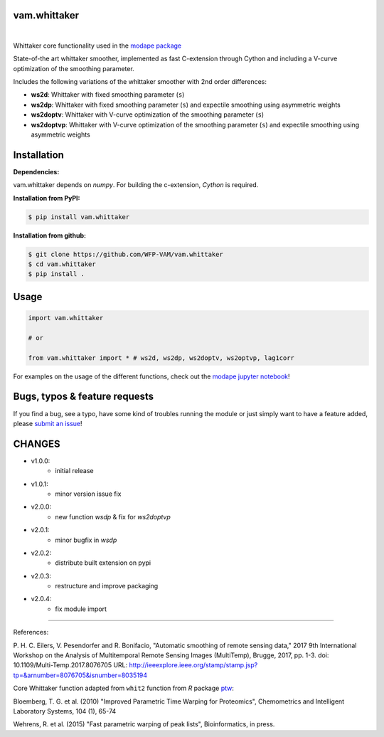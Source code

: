 
vam.whittaker
-------------

|CI| |version| |downloads| |license|

.. |CI| image:: https://github.com/WFP-VAM/vam.whittaker/actions/workflows/ci.yml/badge.svg
             :target: https://github.com/WFP-VAM/vam.whittaker/actions/workflows/ci.yml

.. |version| image:: https://img.shields.io/pypi/v/vam.whittaker.svg
                  :target: https://pypi.org/project/vam.whittaker/

.. |downloads| image:: https://img.shields.io/pypi/dm/vam.whittaker.svg
                    :target: https://pypi.org/project/vam.whittaker/

.. |license| image:: https://img.shields.io/github/license/WFP-VAM/vam.whittaker.svg
                  :target: https://github.com/WFP-VAM/vam.whittaker/blob/master/LICENSE
|

Whittaker core functionality used in the `modape package <https://github.com/WFP-VAM/modape>`_

State-of-the art whittaker smoother, implemented as fast C-extension through Cython and including a V-curve optimization of the smoothing parameter.

Includes the following variations of the whittaker smoother with 2nd order differences:

- **ws2d**: Whittaker with fixed smoothing parameter (``s``)
- **ws2dp**: Whittaker with fixed smoothing parameter (``s``) and expectile smoothing using asymmetric weights
- **ws2doptv**: Whittaker with V-curve optimization of the smoothing parameter (``s``)
- **ws2doptvp**: Whittaker with V-curve optimization of the smoothing parameter (``s``) and expectile smoothing using asymmetric weights


Installation
------------
**Dependencies:**

vam.whittaker depends on `numpy`. For building the c-extension, `Cython` is required.


**Installation from PyPI:**

.. code:: bash

    $ pip install vam.whittaker

**Installation from github:**

.. code:: bash

    $ git clone https://github.com/WFP-VAM/vam.whittaker
    $ cd vam.whittaker
    $ pip install .


Usage
-----

.. code:: python

    import vam.whittaker

    # or

    from vam.whittaker import * # ws2d, ws2dp, ws2doptv, ws2optvp, lag1corr


For examples on the usage of the different functions, check out the `modape jupyter notebook <https://github.com/WFP-VAM/modape/blob/master/docs/examples/whittaker_core.ipynb>`_!

Bugs, typos & feature requests
-----

If you find a bug, see a typo, have some kind of troubles running the module or just simply want to have a feature added, please `submit an issue <https://github.com/WFP-VAM/vam.whittaker/issues/new>`_!


CHANGES
-----

- v1.0.0:
        - initial release
- v1.0.1:
        - minor version issue fix
- v2.0.0:
        - new function `wsdp` & fix for `ws2doptvp`
- v2.0.1:
        - minor bugfix in `wsdp`
- v2.0.2:
        - distribute built extension on pypi
- v2.0.3:
        - restructure and improve packaging
- v2.0.4:
        - fix module import


-----

References:

P. H. C. Eilers, V. Pesendorfer and R. Bonifacio, "Automatic smoothing of remote sensing data," 2017 9th International Workshop on the Analysis of Multitemporal Remote Sensing Images (MultiTemp), Brugge, 2017, pp. 1-3.
doi: 10.1109/Multi-Temp.2017.8076705
URL: http://ieeexplore.ieee.org/stamp/stamp.jsp?tp=&arnumber=8076705&isnumber=8035194

Core Whittaker function adapted from ``whit2`` function from `R` package `ptw <https://cran.r-project.org/package=ptw>`_:

Bloemberg, T. G. et al. (2010) "Improved Parametric Time Warping for Proteomics", Chemometrics and Intelligent Laboratory Systems, 104 (1), 65-74

Wehrens, R. et al. (2015) "Fast parametric warping of peak lists", Bioinformatics, in press.
